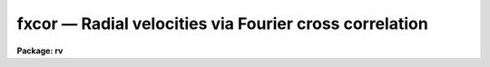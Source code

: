 .. _fxcor:

fxcor — Radial velocities via Fourier cross correlation
=======================================================

**Package: rv**

.. raw:: html

  <H3>Name</H3>
  <! BeginSection: 'NAME'>
  <UL>
  fxcor -- compute radial velocities via Fourier cross correlation
  </UL>
  <! EndSection:   'NAME'>
  <H3>Usage</H3>
  <! BeginSection: 'USAGE'>
  <UL>
  fxcor objects templates
  </UL>
  <! EndSection:   'USAGE'>
  <H3>Parameters</H3>
  <! BeginSection: 'PARAMETERS'>
  <UL>
  <CENTER>INPUT PARAMETERS
  
  </CENTER><BR>
  <DL>
  <DT><B>objects</B></DT>
  <! Sec='PARAMETERS' Level=0 Label='objects' Line='objects'>
  <DD>The list of image names for the input object spectra.
  </DD>
  </DL>
  <DL>
  <DT><B>templates</B></DT>
  <! Sec='PARAMETERS' Level=0 Label='templates' Line='templates'>
  <DD>The list of image names that will be used as templates for the cross
  correlation.  This list need not match the object list.  All pairs
  between the two lists will be correlated.
  </DD>
  </DL>
  <DL>
  <DT><B>apertures = "<TT>*</TT>"</B></DT>
  <! Sec='PARAMETERS' Level=0 Label='apertures' Line='apertures = "*"'>
  <DD>List of apertures to be correlated in echelle and multispec format spectra.  
  This parameter is used for <I>both</I> the object and reference spectra if both
  spectra are two dimensional, otherwise the aperture list applies to the object
  only if the template is one-dimensional.  Individual apertures from a
  two-dimensional template may be
  extracted to 1-D using the <I>onedspec.scopy</I> task, and these new images may
  then be used in the template list as separate images.  (See the examples for
  how this may be done). The default of <TT>'*'</TT> means to process all of the
  apertures in the spectrum.  Note that the sample regions named by the 
  <I>osample</I> and <I>rsample</I> parameters will apply to all apertures.
  </DD>
  </DL>
  <DL>
  <DT><B>cursor = "<TT></TT>"</B></DT>
  <! Sec='PARAMETERS' Level=0 Label='cursor' Line='cursor = ""'>
  <DD>Graphics cursor input.
  </DD>
  </DL>
  <P>
  <CENTER>DATA PREPARATION PARAMETERS
  
  </CENTER><BR>
  <DL>
  <DT><B>continuum = "<TT>both</TT>"</B></DT>
  <! Sec='PARAMETERS' Level=0 Label='continuum' Line='continuum = "both"'>
  <DD>Continuum subtract the spectra prior to correlation?  Possible values for
  this parameter are any of the strings (or abbreviations) "<TT>object</TT>" (for object 
  spectrum only), "<TT>template</TT>" (for template spectrum only), "<TT>both</TT>" for 
  continuum flattening both object and template spectra, or "<TT>none</TT>" for 
  flattening neither spectrum.  The <I>continpars</I> pset is used to specify 
  the continuum fitting parameters.
  </DD>
  </DL>
  <DL>
  <DT><B>filter = "<TT>none</TT>"</B></DT>
  <! Sec='PARAMETERS' Level=0 Label='filter' Line='filter = "none"'>
  <DD>Fourier filter the spectra prior to correlation?  Possible values for
  this parameter are any of the strings (or abbreviations) "<TT>object</TT>" (for object 
  spectrum only), "<TT>template</TT>" (for template spectrum only), "<TT>both</TT>" for 
  fourier filtering both object and template spectra, or "<TT>none</TT>" for 
  filtering neither spectrum.  The <I>filtpars</I> pset holds the parameters 
  for the filtering (filter type and width).
  </DD>
  </DL>
  <DL>
  <DT><B>rebin = "<TT>smallest</TT>"</B></DT>
  <! Sec='PARAMETERS' Level=0 Label='rebin' Line='rebin = "smallest"'>
  <DD>Rebin to which spectrum dispersion?  If the input dispersions are not equal
  prior to the correlation,
  one of the two spectra in the pair will be rebinned according to the
  <I>rebin</I> parameter.  Possible values are "<TT>smallest</TT>" (to rebin to the
  smaller of the two values), "<TT>largest</TT>" (to rebin to the larger of the two
  values), "<TT>object</TT>" (to force the template to always be rebinned to the object
  dispersion), and "<TT>template</TT>" (to force the object to always be rebinned to the
  template dispersion).  Input spectra <I>must be</I> linearly corrected.
  Support for non-linear input dispersions is not included in this release.
  </DD>
  </DL>
  <DL>
  <DT><B>pixcorr = "<TT>no</TT>"</B></DT>
  <! Sec='PARAMETERS' Level=0 Label='pixcorr' Line='pixcorr = "no"'>
  <DD>Do a pixel-only correlation, ignoring any dispersion information?  If this
  parameter is set to <I>yes</I>, then regardless of whether dispersion
  information is present in the image headers, the correlation will be done
  without rebinning the data to a log-linear dispersion.  This option is useful
  when pixel shifts, not velocities, are the desired output.
  </DD>
  </DL>
  <DL>
  <DT><B>osample = "<TT>*</TT>"</B></DT>
  <! Sec='PARAMETERS' Level=0 Label='osample' Line='osample = "*"'>
  <DD>Sample regions of the object spectrum to be used in the correlation specified
  in pixels if the first character is a <TT>'p'</TT>, or angstroms if the first
  character is an <TT>'a'</TT>.  The default (i.e. no <TT>'a'</TT> or <TT>'p'</TT> as the first
  character) if a range is provided, is a range specified in angstroms.
  This string value will be updated in an interactive session as sample
  regions are re-selected in spectrum mode. The default, <TT>'*'</TT>, is the entire 
  spectrum.  The region is specified as a starting value, a <TT>'-'</TT>, and an ending 
  value.  If the specified range is out of bounds, the endpoints will be 
  modified to the nearest boundary, or else the entire spectrum will be 
  correlated if the whole range is out of bounds.
  </DD>
  </DL>
  <DL>
  <DT><B>rsample = "<TT>*</TT>"</B></DT>
  <! Sec='PARAMETERS' Level=0 Label='rsample' Line='rsample = "*"'>
  <DD>Sample regions of the template spectrum to be used in the correlation specified
  in pixels if the first character is a <TT>'p'</TT>, or angstroms if the first
  character is an <TT>'a'</TT>.  The default (i.e. no <TT>'a'</TT> or <TT>'p'</TT> as the first
  character) if a range is provided, is a range specified in angstroms.
  This string value will be updated in an interactive session as sample
  regions are re-selected in spectrum mode. The default, <TT>'*'</TT>, is the entire 
  spectrum.  The region is specified as a starting value, a <TT>'-'</TT>, and an ending 
  value.  If the specified range is out of bounds, the endpoints will be 
  modified to the nearest boundary, or else the entire spectrum will be 
  correlated if the whole range is out of bounds.
  </DD>
  </DL>
  <DL>
  <DT><B>apodize = 0.2</B></DT>
  <! Sec='PARAMETERS' Level=0 Label='apodize' Line='apodize = 0.2'>
  <DD>Fraction of endpoints to apodize with a cosine bell when preparing the data
  prior to the FFT.
  </DD>
  </DL>
  <P>
  <CENTER>CORRELATION PEAK FITTING PARAMETERS
  
  </CENTER><BR>
  <DL>
  <DT><B>function = "<TT>gaussian</TT>"</B></DT>
  <! Sec='PARAMETERS' Level=0 Label='function' Line='function = "gaussian"'>
  <DD>Function used to find the center and width of the correlation peak.
  Possible choices are "<TT>gaussian</TT>", "<TT>parabola</TT>", "<TT>lorentzian</TT>", "<TT>center1d</TT>",
  or "<TT>sinc</TT>".  If a center1d fit is selected, then only the center is determined.
  A "<TT>sinc</TT>" function uses a sinc interpolator to find the maximum of the 
  peak by interpolating the points selectes.  The FWHM calculation in this
  case is computed empirically by finding the half power point according
  to the computed peak height and the <I>background</I> level.  No FWHM 
  will be computed of the background is not set.  The function fitting options
  all compute the FWHM from the fitted coefficients of the function.
  </DD>
  </DL>
  <DL>
  <DT><B>width = INDEF</B></DT>
  <! Sec='PARAMETERS' Level=0 Label='width' Line='width = INDEF'>
  <DD>Width of the fitting region in pixels.  The fitting weights are
  zero at the endpoints so the width should be something
  like the expected full width.  If INDEF, then the width is
  set by the <I>height</I> and <I>peak</I> parameters. If other than INDEF, 
  this parameter will override the <I>height</I> and <I>peak</I> parameters.
  </DD>
  </DL>
  <DL>
  <DT><B>height = 0.</B></DT>
  <! Sec='PARAMETERS' Level=0 Label='height' Line='height = 0.'>
  <DD>The width of the fitting region is defined by where the correlation
  function crosses this height starting from the peak.  The height is
  specified as either a normalized correlation level (this is like
  the <TT>'y'</TT> interactive key) or normalized to the peak.  The type of
  level is selected by the <I>peak</I> parameter.
  </DD>
  </DL>
  <DL>
  <DT><B>peak = no</B></DT>
  <! Sec='PARAMETERS' Level=0 Label='peak' Line='peak = no'>
  <DD>Measure the height parameter relative to the correlation peak value
  rather than as a normalized correlation level? If yes, then <I>height</I>
  is a fraction of the peak height with an assumed base of zero.
  </DD>
  </DL>
  <DL>
  <DT><B>minwidth = 3., maxwidth = 21.</B></DT>
  <! Sec='PARAMETERS' Level=0 Label='minwidth' Line='minwidth = 3., maxwidth = 21.'>
  <DD>The minimum and maximum widths allowed when the width is determined
  from the height.
  </DD>
  </DL>
  <DL>
  <DT><B>weights = 1.</B></DT>
  <! Sec='PARAMETERS' Level=0 Label='weights' Line='weights = 1.'>
  <DD>Power of distance defining the fitting weights.  The points used
  in fitting the correlation peak are weighted by a power of the
  distance from the center as given by the equation
  <PRE>
  <P>
           weight = 1 - (distance / (width/2)) ** <I>weights</I>
  <P>
  </PRE>
  Note that a weight parameter of zero is equivalent to uniform weights.
  The center1d fitting algorithm uses it's own weighting function.
  </DD>
  </DL>
  <DL>
  <DT><B>background = 0.0</B></DT>
  <! Sec='PARAMETERS' Level=0 Label='background' Line='background = 0.0'>
  <DD>Background level, in normalized correlation units, for a Gaussian or 
  Lorentzian fitting function.  If set to INDEF, the background is a free 
  parameter in the fit.
  </DD>
  </DL>
  <DL>
  <DT><B>window = INDEF</B></DT>
  <! Sec='PARAMETERS' Level=0 Label='window' Line='window = INDEF'>
  <DD>Size of the window in the correlation plot.  The peak will be displayed
  with a window centered on the peak maximum and two times <I>window</I> 
  pixels wide if no dispersion information is present in the image header.
  If dispersion information is present, <I>window</I> is specified in Km/s.
  A value of INDEF results in a default window size of 20 pixels.  If the
  window proves to be too small for the number of points to be fit selected 
  with the <I>width</I>, <I>height</I>, and/or <I>peak</I> parameters, a message
  will be written to the "<TT>.log</TT>" file and/or screen explaining that points
  outside the window bounds were used in the fit.  The user may wish to
  review this fit or increase the window size.
  </DD>
  </DL>
  <DL>
  <DT><B>wincenter = INDEF</B></DT>
  <! Sec='PARAMETERS' Level=0 Label='wincenter' Line='wincenter = INDEF'>
  <DD>Center of the peak search window specified in pixel lags if no dispersion
  information is present, or specified in Km/s if dispersion information is
  present.  If set to the default INDEF, the maximum peak in the cross-correlation
  function will be fit by default.  If set to other than INDEF, the maximum peak 
  within a window centered on <I>wincenter</I> and two times <I>window</I> 
  lags wide will be used.  Note that this parameter can be used to constrain
  the velocities computed to a certain range in non-interactive mode.
  </DD>
  </DL>
  <P>
  <CENTER>OUTPUT PARAMETERS
  
  </CENTER><BR>
  <DL>
  <DT><B>output = "<TT></TT>"</B></DT>
  <! Sec='PARAMETERS' Level=0 Label='output' Line='output = ""'>
  <DD>Name of the file to which output will be written.  If no file name is given
  then no log files will be kept, but the user will be queried for a file name
  if a write operation is performed.  Tabular text output will have a "<TT>.txt</TT>" 
  suffix appended to the <I>output</I> name, a verbose description of each fit
  will have "<TT>.log</TT>" suffix appended and will be written only if the <I>verbose</I>
  parameter is set, and the graphics metacode file will be appended with 
  a "<TT>.gki</TT>" suffix. (NOTE: Image names will be truncated to 10 characters in the
  output file because of space considerations.  Verbose output logs will
  truncate the image names to 24 characters.  Object names are similarly
  truncated to 15 characters.  If a relative velocity is calculated with a
  redshift of more than 0.2, output will be redshift z values rather than
  velocities in Km/s.)
  </DD>
  </DL>
  <DL>
  <DT><B>verbose = "<TT>long</TT>"</B></DT>
  <! Sec='PARAMETERS' Level=0 Label='verbose' Line='verbose = "long"'>
  <DD>Set level of verbosity and types of files to create.  The <I>verbose</I>
  parameter is an enumerated string whose values determine the number and type
  of output files created.  Up to three files are created: the "<TT>.txt</TT>", "<TT>.log</TT>",
  and "<TT>.gki</TT>" files (see the description for the <I>output</I> parameter).
  Possible values  for <I>verbose</I> and the files created are as follows:
  <PRE>
  <P>
      Value:      Files Created:
  <P>
      short       (an 80-char .txt file and a .gki file)
      long        (a 125-char .txt file, a .log file, a .gki file)
      nolog       (a 125-char .txt file and a .gki file)
      nogki       (a 125-char .txt file and a .log file)
      txtonly     (a 125-char .txt file)
      stxtonly    (an 80-char .txt file)
  <P>
  </PRE>
  The <I>fields</I> task 
  may be used to strip out selected columns from the .txt files.  The 125-char
  may be printed without wrapping the lines either in landscape mode for
  a laser printer, or on a 132 column lineprinter.
  </DD>
  </DL>
  <DL>
  <DT><B>imupdate = "<TT>no</TT>"</B></DT>
  <! Sec='PARAMETERS' Level=0 Label='imupdate' Line='imupdate = "no"'>
  <DD>Update the image header with the computed velocities?  If set to yes, then
  the image will be updated with the observed and heliocentric velocities
  by adding the <I>keywpars.vobs</I> and <I>keywpars.vhelio</I> keywords
  respectively.  Two-dimensional spectra cannot be updated.  Additional keywords
  defined in the <I>keywpars</I> pset will also be updated.
  </DD>
  </DL>
  <DL>
  <DT><B>graphics = "<TT>stdgraph</TT>"</B></DT>
  <! Sec='PARAMETERS' Level=0 Label='graphics' Line='graphics = "stdgraph"'>
  <DD>Output graphics device.
  </DD>
  </DL>
  <P>
  <CENTER>CONTROL PARAMETERS
  
  </CENTER><BR>
  <DL>
  <DT><B>interactive = "<TT>yes</TT>"</B></DT>
  <! Sec='PARAMETERS' Level=0 Label='interactive' Line='interactive = "yes"'>
  <DD>Process the spectra interactively?  
  </DD>
  </DL>
  <DL>
  <DT><B>autowrite = "<TT>yes</TT>"</B></DT>
  <! Sec='PARAMETERS' Level=0 Label='autowrite' Line='autowrite = "yes"'>
  <DD>Automatically record the last fit to the log file when moving to the 
  next/previous spectrum or quitting? If set to "<TT>no</TT>", the user will be 
  queried whether to write the results if no write was performed, and 
  possibly queried for a file name if <I>output</I> isn't set.  
  </DD>
  </DL>
  <DL>
  <DT><B>autodraw = "<TT>yes</TT>"</B></DT>
  <! Sec='PARAMETERS' Level=0 Label='autodraw' Line='autodraw = "yes"'>
  <DD>Automatically redraw the new fit after it changes.  If set to the default
  "<TT>yes</TT>" then the old fit is erased and a new one computed and drawn after 
  the <TT>'g'</TT>, <TT>'y'</TT>, <TT>'d'</TT>, or <TT>'b'</TT> keystrokes.  If set to "<TT>no</TT>", then old fits are not
  erased and the user must redraw the screen with an <TT>'r'</TT> keystroke.
  </DD>
  </DL>
  <DL>
  <DT><B>ccftype = "<TT>image</TT>"</B></DT>
  <! Sec='PARAMETERS' Level=0 Label='ccftype' Line='ccftype = "image"'>
  <DD>Type of output to create when writing out the correlation function with
  the "<TT>:wccf file</TT>" command.  Possible choices are "<TT>text</TT>" which will be a
  simple list of (lag,correlation_value) pairs, or "<TT>image</TT>" which will be an
  IRAF image whose header would describe the lag limits and selected peak.
  </DD>
  </DL>
  <P>
  <CENTER>ADDITIONAL PARAMETER SETS
  
  </CENTER><BR>
  <DL>
  <DT><B>observatory = "<TT>kpno</TT>"</B></DT>
  <! Sec='PARAMETERS' Level=0 Label='observatory' Line='observatory = "kpno"'>
  <DD>The location of the observations, as defined by the <I>noao.observatory</I>
  task.  The image header keyword OBSERVAT will override this parameter, thus
  allowing for images which were taken at another observatory to be properly
  corrected.  These values are used in the heliocentric correction routines.
  </DD>
  </DL>
  <DL>
  <DT><B>continpars = "<TT></TT>"</B></DT>
  <! Sec='PARAMETERS' Level=0 Label='continpars' Line='continpars = ""'>
  <DD>The continuum subtraction parameters as described in the <I>continpars</I> 
  named pset.
  </DD>
  </DL>
  <DL>
  <DT><B>filtpars = "<TT></TT>"</B></DT>
  <! Sec='PARAMETERS' Level=0 Label='filtpars' Line='filtpars = ""'>
  <DD>The parameter set defining the parameters to be used in filtering the
  data prior to the correlation. 
  </DD>
  </DL>
  <DL>
  <DT><B>keywpars = "<TT></TT>"</B></DT>
  <! Sec='PARAMETERS' Level=0 Label='keywpars' Line='keywpars = ""'>
  <DD>The image header keyword translation table as described in 
  the <I>keywpars</I> named pset.
  </DD>
  </DL>
  <P>
  <CENTER>RV PACKAGE PARAMETERS
  
  </CENTER><BR>
  <DL>
  <DT><B>dispaxis = 1,  nsum = 1</B></DT>
  <! Sec='PARAMETERS' Level=0 Label='dispaxis' Line='dispaxis = 1,  nsum = 1'>
  <DD>Parameters for defining vectors in 2D images.  The
  dispersion axis is 1 for line vectors and 2 for column vectors.
  A DISPAXIS parameter in the image header has precedence over the
  <I>dispaxis</I> parameter. 
  </DD>
  </DL>
  <DL>
  <DT><B>z_threshold = 0.2</B></DT>
  <! Sec='PARAMETERS' Level=0 Label='z_threshold' Line='z_threshold = 0.2'>
  <DD>Redshift value at which the output logs switch from printing velocities in 
  units of Km/s to redshift z values.
  </DD>
  </DL>
  <DL>
  <DT><B>tolerance = 1.0e-5</B></DT>
  <! Sec='PARAMETERS' Level=0 Label='tolerance' Line='tolerance = 1.0e-5'>
  <DD>Fitting tolerance for Least Squares fitting.
  </DD>
  </DL>
  <DL>
  <DT><B>maxiters = 100</B></DT>
  <! Sec='PARAMETERS' Level=0 Label='maxiters' Line='maxiters = 100'>
  <DD>Maximum number of iterations for Least Squares fitting or any other iterative
  algorithm.
  </DD>
  </DL>
  <DL>
  <DT><B>interp = "<TT>poly5</TT>"</B></DT>
  <! Sec='PARAMETERS' Level=0 Label='interp' Line='interp = "poly5"'>
  <DD>Interpolator used when rebinning the data to a log-linear dispersion.   See 
  the section on interpolation for more information.  Possible choices are
  "<TT>nearest</TT>", "<TT>linear</TT>", "<TT>poly3</TT>", "<TT>poly5</TT>", "<TT>spline3</TT>", and "<TT>sinc</TT>".
  </DD>
  </DL>
  <DL>
  <DT><B>line_color = 1</B></DT>
  <! Sec='PARAMETERS' Level=0 Label='line_color' Line='line_color = 1'>
  <DD>Color index of overlay plotting vectors.  This parameter has no effect on
  devices which do not support color vectors.
  </DD>
  </DL>
  <DL>
  <DT><B>text_color = 1</B></DT>
  <! Sec='PARAMETERS' Level=0 Label='text_color' Line='text_color = 1'>
  <DD>Color index of plot text annotation.  This parameter has no effect on
  devices which do not support color vectors.
  </DD>
  </DL>
  <DL>
  <DT><B>observatory = "<TT>observatory</TT>"</B></DT>
  <! Sec='PARAMETERS' Level=0 Label='observatory' Line='observatory = "observatory"'>
  <DD>Observatory at which the spectra were obtained if not specified in the
  image header by the keyword OBSERVAT.  This parameter is used by several
  tasks in the package through parameter redirection so this parameter may be
  used to affect all these tasks at the same time.  The observatory may be
  one of the observatories in the observatory database, "<TT>observatory</TT>" to
  select the observatory defined by the environment variable "<TT>observatory</TT>" or
  the parameter <B>observatory.observatory</B>, or "<TT>obspars</TT>" to select the
  current parameters set in the <B>observatory</B> task.  See help for
  <B>observatory</B> for additional information.
  </DD>
  </DL>
  <P>
  </UL>
  <! EndSection:   'PARAMETERS'>
  <H3>Description</H3>
  <! BeginSection: 'DESCRIPTION'>
  <UL>
  <I>Fxcor</I> performs a Fourier cross-correlation on the input list of object
  and template spectra.  Object spectra may be either one or two dimensional
  (in `echelle' or `multispec' format), and may be correlated against a one
  or two dimensional template.  If the template spectrum is only one dimensional
  but the object is two dimensional, the template is used to correlate each of
  the apertures specified by the <I>apertures</I> parameter in the object 
  spectrum.  Two dimensional templates will correlate corresponding apertures.
  <P>
  If the input spectra are not dispersion corrected (DC-FLAG parameter missing
  or less than zero), or the <I>pixcorr</I> parameter is turned on, then only 
  a pixel space correlation is done.  This is
  appropriate for a simple cross-correlation of images whether spectra or not.
  If the spectra are dispersion corrected, a log binned correlation is
  performed and various radial velocity measurements are made. At a minimum,
  a relative velocity between the object and template spectra is produced.
  If the image headers contain sufficient information for heliocentric
  velocity corrections (see help for <B>keywpars</B>), the corrections are
  computed and possibly recorded in the image header (see below for a full
  explanation of the computed velocities).  If the value of the 
  heliocentric velocity is returned as INDEF, the user may use the <TT>'v'</TT>
  keystroke to see the full results of the correlation, including errors
  which occured causing the corrections to not be done.
  <P>
  A number of operations may be performed to prepare the data for
  correlation.  If a linear wavelength dispersion is defined, the spectra are
  rebinned to a log-linear dispersion using the interpolant set by the package
  parameter <I>interp</I> (See the section on interpolation for details).  
  At this time only linear input dispersions are supported for rebinning.
  The starting and ending wavelength for
  both spectra will remain the same, but the dispersion in log space will be
  determined from the <I>rebin</I> parameter if the input disersions aren't
  equal, or from the spectrum's endpoints and number of pixels if they are
  equal.  For example, assuming <I>rebin</I> is set to "<TT>smallest</TT>", if object
  one and the template have the same input log dispersion of 0.5e-4 A/pix the
  data will not be rebinned.  Object two with a wpc of 0.4e-4 A/pix will force
  the template to be rebinned to a common wpc of 0.4e-4 A/pix.  If the third
  object on the list then has a dispersion of 0.3e-4 A/pix, the template will
  again be rebinned from the original 0.5e-4 A/pix dispersion to a new 0.3e-4
  A/pix dispersion.  If object three and the template are the same star, the
  template spectrum will suffer from interpolation errors that should be
  considered when analyzing the results.  The output .txt file will update
  every time the common dispersion is changed.  The suggested course of action
  is to bin all spectra to the same dispersion, preferably a log-linear one,
  prior to executing this package.
  <P>
  If the <I>continuum</I> flag is set to something other than 
  "<TT>none</TT>", the object and/or template data will
  be continuum subtracted using the fitting parameters found in the
  <I>continpars</I> pset on input.  The data are zeroed outside the sample
  region specified by the <I>osample</I> and <I>rsample</I> parameters, 
  the ends of each region are apodized, and the bias is then subtracted.
  If the <I>filter</I> flag is set to something other than
  "<TT>none</TT>", the data are Fourier filtered according to the parameters in 
  the <I>filtpars</I> pset prior to the correlation computation.
  <P>
  Once the correlation is computed, the maximum peak within the window
  specified by the <I>wincenter</I> and <I>window</I> parameters is found and
  fit according to the <I>width</I> or <I>height</I> and <I>peak</I> parameters.
  A small, unlabeled plot of the entire cross correlation function (hereafter
  CCF) is drawn above a larger, expanded plot centered on the peak in a window
  of size specified by the <I>window</I> parameter.  The dashed lines in the
  small plot show the limits of the expanded plot.  The bottom axis of the
  expanded plot is labeled with pixel lag and, if dispersion information is
  present, the top axis is labeled with relative velocity.  To choose a
  different peak to fit, move the cursor to the top plot of the whole ccf and
  hit the <TT>'z'</TT> keystroke at the desired peak.  The plot will be redrawn with
  the new peak now centered in the window and a fit automatically done.  The
  status line will contain a summary of the pixel shift from the fit and
  optional velocity information.  The <TT>'v'</TT> keystroke may be used to suspend
  graphics and get a more detailed description of the correlation and fit, and
  the <TT>'+'</TT> keystroke will toggle the status line output.  To view the
  antisymmetric noise component of the correlation function, simply hit the
  <TT>'a'</TT> keystroke followed by any keystroke to return to the correlation plot.
  Similarly, the <TT>'e'</TT> keystroke may be used to preview the summary plot of the
  correlation, again hitting any key to return to the correlation.  An
  overplot of the subtracted fit (residuals) may be seen with the <TT>'j'</TT>
  keystroke.
  <P>
  If the user is dissatisfied with the fit to the peak, he can mark the left
  and right side of the peak with the <TT>'g'</TT> keystroke to redo the fit, or else
  set the cursor to mark a cutoff with the <TT>'y'</TT> keystroke, and all points from
  the peak maximum to the cursor will be fit.  To fix the background of a
  Gaussian fit (i.e. change the <I>background</I> parameter graphically), type
  the <TT>'b'</TT> keystroke at the desired level, and a new fit will be done.  The <TT>'r'</TT>
  keystroke may be used at any time to redraw the plot, and the <TT>'x'</TT> keystroke
  can be used to compute a new correlation if any of the parameters relating
  to the correlation are changed (e.g. the apodize percentage).  New
  correlations are automatically computed when new images are read in, the
  data are continuum subtracted, a different region is selected for
  correlation, or Fourier filtering is done.  Certain colon commands from
  within the Fourier or Spectrum mode will also cause a new correlation to be
  computed when these modes are exited.
  <P>
  The <TT>'c'</TT> keystroke may be used to get a printout of the cursor position in both 
  lag and relative velocity.  The cursor may be positioned in either the
  unlabeled CCF plot on the top, or in the zoomed plot on the bottom.  This is
  useful for judging the FWHM calculation, or estimating the velocity of a
  peak without using the <TT>'z'</TT> keystroke to zoom and fit.  Note that because of
  the plotting implementation, the normal cursor mode keystroke <I>shift-C</I>
  should not be used as it may return erroneous results depending upon cursor
  position.  Note also that velocities printed are only approximate relative
  velocities, and the user should properly fit a peak or use the "<TT>:correction</TT>"
  command to get a true heliocentric velocity.
  <P>
  For binary star work, the user may type the <TT>'d'</TT> and/or <TT>'-'</TT> keystrokes to fit
  and then subtract up to four Gaussians to the peaks. See the discussion
  below for more deatils on the use of this feature.  If multiple peaks were
  fit, a separate entry will be made in the log file for each peak with a
  comment that it was part of a blended peak.  The metacode file will contain
  only one summary plot with each peak marked with it's heliocentric velocity
  or pixel shift.
  <P>
  To move to the next spectrum in a list (of images or apertures), simply hit
  the <TT>'n'</TT> keystroke.  Similary, the <TT>'p'</TT> keystroke will move to the previous
  spectrum.  These commands have a hitch, though.  By default, the
  next/previous commands will move first to the next template in the template
  image list.  Once the end of the template image list is reached, the next
  spectrum will be the next aperture in the list specified by <I>apertures</I>,
  resetting the template image list automatically and possibly updating the
  aperture in the template image as well.  Finally, after correlating all of
  the templates against all of the apertures, the next/previous command will
  move to the next object image, again resetting the template image and/or
  aperture list.  To override this sequence, the user may use the "<TT>:next</TT>" or
  "<TT>:previous</TT>" commands and specify one of "<TT>aperture</TT>", "<TT>object</TT>", or
  "<TT>template</TT>".  If <I>autowrite</I> is set, the results of the last fit will be
  written to the log automatically.  To write any one of the fits explicitly,
  use the <TT>'w'</TT> keystroke.
  <P>
  The <I>fxcor</I> task also contains three submodes discussed in detail below.
  Briefly, the <TT>'f'</TT> keystroke will put the user in the "<TT>fourier mode</TT>",
  where he can examine the Fourier transform of the spectra in various
  ways and change/examine the filtering parameters.  The <TT>'o'</TT> and <TT>'t'</TT>
  keystrokes let the user examine and fit the continuum for the object
  and template spectra, respectively, using the <B>icfit</B> commands.
  Upon exiting the continuum fitting the spectra are continuum subtracted 
  and a new correlation is computed.  Finally the <TT>'s'</TT> keystroke will put
  the user in "<TT>spectrum mode</TT>", in which he may graphically select the
  region to be correlated, compute an approximate shift using the cursor,
  or simply examine the two spectra in a variety of ways.  All of these
  submodes are exited with the <TT>'q'</TT> keystroke, after which the correlation
  will be redone, if necessary, and the CCF plot redrawn.
  <P>
  Colon commands may also be used to examine or change parameter values in
  any of the <I>filtpars</I>, <I>continpars</I>, or <I>keywpars</I>
  psets.  Simply type a <TT>':'</TT> followed by the parameter name and an optional
  new value.  The <I>observatory</I> parameters may only be changed outside
  the task.
  <P>
  To exit the task, type <TT>'q'</TT>.  Results will be saved
  to the logfile automatically if one was specified, otherwise the user will
  be asked if he wants to save the results, and if so, queried for a file name
  before exiting if no <I>output</I> file was defined.
  <P>
  If the <I>output</I> parameter is set, several files will be created
  depending on the value of the <I>verbose</I> parameter (see the parameter
  description for details).  These include a file with a "<TT>.gki</TT>" suffix
  containing metacode output of a summary plot, a "<TT>.txt</TT>" suffix file
  containing text output in the standard IRAF 'list' format containing either
  verbose or non-verbose output, and a third file having a "<TT>.log</TT>" suffix
  containing a verbose description of the correlation and fit, as well as any
  warning messages.  This contents of the "<TT>.log</TT>" file is identical to what is
  seen with the <TT>'v'</TT> keystroke.  If the computed relative velocity exceeds the
  package parameter <I>z_threshold</I>, the "<TT>.txt</TT>" file will contain redshift Z
  values rather than the default velocities.  Text file output may be have
  selected columns extracted using the iraf <I>fields</I> task (where string
  valued fields will have blank spaces replaced with an underscore), and
  specific metacode plots may be extracted or displayed with the iraf
  <I>gkiextract</I> and/or <I>stdgraph</I>/<I>gkimosaic</I> tasks.
  <P>
  (References: Tonry, J. and Davis, M. 1979 <I>Astron. J.</I> <B>84,</B> 1511, 
  and Wyatt, W.F. 1985 in <I>IAU Coll. No 88, Stellar Radial Velocities</I>, 
  p 123).
  <P>
  </UL>
  <! EndSection:   'DESCRIPTION'>
  <H3>Fourier mode description</H3>
  <! BeginSection: 'FOURIER MODE DESCRIPTION'>
  <UL>
  Fourier mode is entered from the main task mode via the <TT>'f'</TT> keystroke.  By 
  default, the user is presented with a split plot of the power spectra of
  the object and template spectra (object on top) and the requested filter
  overlayed. The X-axis is double-labeled with wavenumbers on the bottom of
  the screen and frequency on top.  The "<TT>:log_scale</TT>" command can be used to 
  toggle the log scaling of the Y-axis of the plot, and the "<TT>:overlay</TT>" command 
  will toggle whether or not the filter function (if specified) is overlayed 
  on the plot.  By default the entire power spectrum is displayed, but 
  the "<TT>:zoom</TT>" command may be used to specify a blowup factor for the 
  display (e.g. "<TT>:zoom 2</TT>" will display only the first half of the power 
  spectrum).  Plot scaling and content parameters are learned for the next 
  invocation of this mode.
  <P>
  The plot contents may also be changed through various keystroke commands.
  The <TT>'p'</TT> keystroke will display the power spectrum (the default) and the <TT>'f'</TT>
  keystroke will display the two FFT's.   The <TT>'b'</TT> and <TT>'g'</TT> 
  keystrokes may be used to examine the power spectra and FFT's 
  respectively <I>before</I> filtering.  The user can determine the period 
  trend in the data by placing the cursor at a particular wavenumber/frequency 
  and hitting the <TT>'i'</TT> keystroke (this command will not work on a plot of 
  the filtered spectra).  The <TT>'r'</TT> key will redraw whichever plot is currently
  selected and a <TT>'q'</TT> will return the user to the mode which called the Fourier
  mode (i.e. either the main task mode or the Spectrum mode).  The Spectrum
  mode may be entered from within Fourier mode via the <TT>'s'</TT> keystroke.
  <P>
  Colon commands are also used to specify or examine the filtering parameters
  by simply typing a <TT>':'</TT> followed by the parameter name found in 
  the <I>filtpars</I> pset.
  <P>
  </UL>
  <! EndSection:   'FOURIER MODE DESCRIPTION'>
  <H3>Continuum mode description</H3>
  <! BeginSection: 'CONTINUUM MODE DESCRIPTION'>
  <UL>
  Automatic continuum subtraction is controlled by the <I>continpars</I>
  pset.  These may be reset from the main
  correlation function mode.  To interactively fit and modify the continuum
  fitting parameters the <TT>'o'</TT> and <TT>'t'</TT> keys are used.  This enters
  the ICFIT package which is described elsewhere (see <I>icfit</I>).  
  Exiting the fitting,
  with <TT>'q'</TT>, causes a recomputation of the correlation function and peak
  fit.  To view the flattened spectra use the spectrum review mode
  entered with the <TT>'s'</TT> key.  Fitting parameters changed while doing the
  interactive continuum fitting are learned.
  <P>
  </UL>
  <! EndSection:   'CONTINUUM MODE DESCRIPTION'>
  <H3>Spectrum mode description</H3>
  <! BeginSection: 'SPECTRUM MODE DESCRIPTION'>
  <UL>
  Spectrum mode is entered from the main or fourier mode via the <TT>'s'</TT>
  keystroke.  The user may select plots of the original input spectra with the
  <TT>'i'</TT> keystroke, or the continuum subtracted spectra with the <TT>'n'</TT> keystroke,
  If the data have been rebinned to a log scale, they will still be plotted 
  on a linear wavelength scale for clarity.  Pixel data are plotted identically
  to how they were read.  (NOTE: For rebinned spectra, a slight slope may be
  noticed in the 'original' data because of rebinning effects.)
  In addition, a sample regions (if selected) for the correlation are marked
  on the bottom of both plots.  To select a new sample region, use the <TT>'s'</TT>
  keystroke to select the endpoints of the region.  An <TT>'s'</TT> keystroke on the
  top plot will select a sample region for the object spectrum, and an <TT>'s'</TT> on
  the bottom plot will select a template sample, using the <TT>'b'</TT> keystroke will
  select both samples simultaneously.  The regions may be selected
  explicitly by using the "<TT>:osample</TT>" and "<TT>:rsample</TT>" commands, and selected
  sample regions may be cleared entirely using the (e.g.) "<TT>:osample *</TT>" command,
  or individual regions may be unselected by putting the cursor within the
  region and typing <TT>'u'</TT>.  See the
  parameter description for syntax of the sample ranges.  Regions will be
  checked and possibly truncated to see if they 
  lie within the range of the spectrum.  The <TT>'d'</TT>
  keystroke may be used to print the difference in pixels (and/or velocity)
  between two points on the spectrum.  This is useful for getting an
  approximate shift.  Fourier mode may be entered via the <TT>'f'</TT> keystroke.  To
  return to the correlation simply type <TT>'q'</TT> or <TT>'x'</TT>.
  <P>
  In addition to the above commands, the user may examine or change the 
  parameters in the <I>continpars</I> pset by simply typing a <TT>':'</TT> followed
  by the parameter name. Changing these values will not cause a new correlation
  until an explicit command is given to redo the continuum subtraction.
  <P>
  (NOTE: More functionality is planned for this mode.)
  <P>
  </UL>
  <! EndSection:   'SPECTRUM MODE DESCRIPTION'>
  <H3>Interpolation</H3>
  <! BeginSection: 'INTERPOLATION'>
  <UL>
  The interpolation type is set by the package parameter <I>interp</I>.
  The available interpolation types are:
  <P>
  <PRE>
  	nearest - nearest neighbor
  	 linear - linear
  	  poly3 - 3rd order polynomial
  	  poly5 - 5th order polynomial
  	spline3 - cubic spline
  	   sinc - sinc function
  </PRE>
  <P>
  The default interpolation type is a 5th order polynomial (poly5).
  <P>
  The choice of interpolation type depends on the type of data, smooth
  verses strong, sharp, undersampled features, and the requirements of
  the user.  The "<TT>nearest</TT>" and "<TT>linear</TT>" interpolation are somewhat
  crude and simple but they avoid "<TT>ringing</TT>" near sharp features.  The
  polynomial interpolations are smoother but have noticible ringing
  near sharp features.  They are, unlike the sinc function described
  below, localized.
  <P>
  In V2.10 a "<TT>sinc</TT>" interpolation option is available.  This function
  has advantages and disadvantages.  It is important to realize that
  there are disadvantages!  Sinc interpolation approximates applying a phase
  shift to the fourier transform of the spectrum.  Thus, repeated
  interpolations do not accumulate errors (or nearly so) and, in particular,
  a forward and reverse interpolation will recover the original spectrum
  much more closely than other interpolation types.  However, for
  undersampled, strong features, such as cosmic rays or narrow emission or
  absorption lines, the ringing can be more severe than the polynomial
  interpolations.  The ringing is especially a concern because it extends
  a long way from the feature causing the ringing; 30 pixels with the
  truncated algorithm used.  Note that it is not the truncation of the
  interpolation function which is at fault!
  <P>
  Because of the problems seen with sinc interpolation it should be used with
  care.  Specifically, if there are no undersampled, narrow features it is a
  good choice but when there are such features the contamination of the
  spectrum by ringing is much more severe than with other interpolation
  types.
  <P>
  </UL>
  <! EndSection:   'INTERPOLATION'>
  <H3>Deblending</H3>
  <! BeginSection: 'DEBLENDING'>
  <UL>
  When entering the deblending function, two cursor settings define the
  local background, which may be sloping, and the region to be fit.  Note
  that both the x and y of the cursor position are used.  The lines to be
  fit are then entered either with the cursor (<TT>'m'</TT>), or by typing the
  shifts (<TT>'t'</TT>).  The latter is useful if the shifts of the
  lines are known accurately and if fits restricting the absolute or
  relative positions of the lines will be used (i.e. <TT>'a'</TT>, <TT>'b'</TT>, <TT>'d'</TT>,
  <TT>'e'</TT>).  A maximum of four lines may be fit.  If fewer lines are desired,
  exit the marking step with <TT>'q'</TT>.
  <P>
  There are six types of fits which may be selected.  This covers all
  combinations of fixing the absolute positions, the relative positions,
  the sigmas to be the same, and letting all parameters be determined.
  In all cases the peak intensities are also determined for each line.
  The options are given below with the appropriate key and mnemonic.
  <P>
  <PRE>
      a=0p1s	Fit intensities and one sigma with positions fixed
      b=1p1s	Fit intensities, one position, and one sigma with
  			separations fixed
      c=np1s	Fit intensities, positions, and one sigma
      d=0pns	Fit intensities and sigmas with positions fixed
      e=1pns	Fit intensities, one position, and sigmas with
  			separations fixed
      f=npns	Fit intensities, positions, and sigmas
  </PRE>
  <P>
  This list may also be printed with the <TT>'?'</TT> key when in the deblending
  function.
  <P>
  As noted above, sometimes the absolute or relative shifts of the
  lines are known a priori and this information may be entered by typing
  the shifts explicitly using the <TT>'t'</TT> option during marking.  In
  this case, one should not use the <TT>'c'</TT> or <TT>'f'</TT> fitting options since they
  will adjust the line positions to improve the fit.  Options <TT>'a'</TT> and <TT>'d'</TT>
  will not change the lines positions and fit for one or more sigmas.
  Options <TT>'b'</TT> and <TT>'e'</TT> will maintain the relative positions of the lines
  but allow an other than expected shift.
  <P>
  After the fit, the modeled lines are overplotted.  The line center,
  flux, equivalent width, and full width half maximum are printed on the
  status line for the first line.  The values for the other lines and
  the RMS of the fit may be examined by scrolling the status line
  using the <TT>'+'</TT>, <TT>'-'</TT>, and <TT>'r'</TT> keys.  Velocity information is obtained by
  typing the <TT>'v'</TT> keystroke.  To continue enter <TT>'q'</TT>.
  <P>
  The fitting may be repeated with different options until exiting with <TT>'q'</TT>.
  <P>
  The fitted model may be subtracted from the data (after exiting the
  deblending function) using the <TT>'-'</TT> (minus)
  keystroke to delimit the region for which the subtraction is to
  be performed. This allows you to fit a portion of a peak which may
  be contaminated by a blend and then subtract away the entire peak
  to examine the remaining components.
  <P>
  The fitting uses an interactive algorithm based on the Levenberg-Marquardt
  method.  The iterations attempt to improve the fit by varying the parameters
  along the gradient of improvement in the chi square.  This method requires
  that the initial values for the parameters be close enough that the
  gradient leads to the correct solution rather than an incorrect local
  minimum in the chi square.  The initial values are determined as follows:
  <P>
  <PRE>
      1.  The initial line centers are those specified by the user
  	either by marking with the cursor or entering the shifts.
      2.  The initial peak intensities are the data values at the
  	given line centers with the marked continuum subtracted.
      3.  The initial sigmas are obtained by dividing the width of
  	the marked fitting region by the number of lines and then
  	dividing this width by 4.
  </PRE>
  <P>
  Note that each time a new fitting options is specified the initial parameters
  are reset.  Thus the results do not depend on the history of previous fits.
  However, within each option an iteration of parameters is performed as
  described next.
  <P>
  The iteration is more likely to fail if one initially attempts to fit too
  many parameters simultaneously.  A constrained approach to the solution
  is obtained by iterating starting with a few parameters and then adding
  more parameters as the solution approaches the true chi square minimum.
  This is done by using the solutions from the more constrained options
  as the starting point for the less constrained options.  In particular,
  the following iterative constraints are used during each option:
  <P>
  <PRE>
  	a: 0p1s
  	b: 0p1s, 1p1s
  	c: 0p1s, 1p1s, np1s
  	d: 0p1s, 0pns
  	e: 0p1s, 1p1s, 1pns
  	f: 0p1s, 1p1s, np1s, npns
  </PRE>
  <P>
  For example, the most general fit, <TT>'f'</TT>, first fits for only a single sigma
  and the peak intensities, then allows the lines to shift but keeping the
  relative separations fixed. Next, the positions are allowed to vary
  independently but still using a single sigma, and then allows all parameters
  to vary.
  <P>
  To conclude, here are some general comments.  The most restrictive <TT>'a'</TT>
  key will give odd results if the initial positions are not close to the
  true centers.  The most general <TT>'f'</TT> can also lead to incorrect results
  by using unphysically different sigmas to make one line very narrow and
  another very broad in an attempt to fit very blended lines.  The
  algorithm works well when the lines are not severely blended and the
  shapes of the lines are close to Gaussian.
  <P>
  </UL>
  <! EndSection:   'DEBLENDING'>
  <H3>Peak fitting/finding algorithms</H3>
  <! BeginSection: 'PEAK FITTING/FINDING ALGORITHMS'>
  <UL>
  Determining the center of the cross correlation peak is the key step in
  measuring a relative shift or velocity between the object and template.
  The width of the correlation peak is also of interest for measuring
  a line broadening between the two samples.  Since people have different
  preferences and prejudices about these important measurements, a variety
  of methods with a range of parameters is provided.
  <P>
  In all cases, one must specify the fitting function and a sample width; i.e.
  the range of points about the correlation peak to be used in the
  measurement.  Note that the width defines where the fitting weights vanish
  and should be something like the full width.  For the CENTER1D algorithm the
  maximum weights are at the half width points while for the other methods
  (with the exception of "<TT>sinc</TT>") greater weight is given to data nearer the
  center.
  <P>
  The width may be specified in three ways.  The first is as an actual
  width in pixels.  This is the most straightforward and is independent
  of quirks in the actual shape of the peak.  The second way is to find
  where the correlation function crosses a specified height or level.
  The height may be specified in normalized correlation units or as a
  fraction of the peak height.  The former is equivalent to the
  interactive <TT>'y'</TT> key setting while the latter may be used to select some
  "<TT>flux</TT>" point.  A value of 0.5 in the latter would be approximately the
  full width at half intensity point except that the true zero or base of
  the peak is somewhat uncertain and one needs to keep in mind that the
  weights go to zero at this point.  Note that a level may be negative.
  In this method the actual width may go to zero or include the entire
  data range if the level fall above the peak or below the minimum of the
  correlation.  The minimum and maximum width parameters are applied to
  constrain the fitting region.  The last method is to interactively mark
  the fitting region with the <TT>'g'</TT> key.
  <P>
  There are five methods for determining the correlation peak position.  The
  CENTER1D algorithm has been heavily used in IRAF and is quite stable and
  reliable.  It is independent of a particular model for the shape of the peak
  or the background determination and is based on bisecting the integral.  It
  uses antisymmetric weights with maxima at points half way between the
  estimated center and the fitting region endpoint.  A parabola fit and sinc
  interpolation is also independent of background determinations.  The
  parabola is included because it is a common method of peak centering.
  <P>
  The sinc option uses a sinc interpolator together with a maximization
  (actually a minimization algorithm) function to determine the peak height
  and center.  A width will be computed only if a background level has been
  set and is determined empirically based on the peak height and background.
  Point weighting is not used in this option.
  <P>
  The gaussian and lorentzian function fits are model dependent and
  determine a center, width, and peak value.  The background may also
  be determined simultaneously but this extra degree of freedom
  for a function which is not strictly gaussian or lorentzian may
  produce results which are sensitive to details of the shape of the
  correlation function.  The widths reported are the full width at
  half maximum from the fits.
  <P>
  The parabola, gaussian, and lorentzian methods use weights which
  vary continuously from 1 at the estimated center to zero at the
  endpoints of the fitting region.  The functional form of the
  weights is a power law with specified exponent.  A value of zero
  for the exponent produces uniform weights.  However, this is
  discontinuous at the endpoints and so is very sensitive to the data
  window.  A value of one (the default) produces linearly decreasing weights.
  <P>
  All these methods produce centers which depend on the actual
  data points and weights used.  Thus, it is important to iterate
  using the last determined center as the center of the data window
  with continuous weights in order to find a self-consistent center.
  The methods are iterated until the center does not change by more
  than 0.01 pixels or a maximum of 100 iterations is reached.
  <P>
  Errors in the pixel shift are computed from the center parameter of the fitting
  function.  Velocity errors are computed based on the fitted peak height and
  the antisymmetric noise as described in the Tonry &amp; Davis paper (1979,
  <I>Astron. J.</I> <B>84,</B> 1511). Dispersion/pixel-width errors are 
  not computed in this release but are planned for a future release.
  <P>
  The initial peak fit will be the maximum of the CCF.  This will be the only 
  peak fit in non-interactive mode but a confidence level will be entered in
  the logfile.  In interactive mode, the user may select a different peak with
  the <TT>'z'</TT> keystroke, and the maximum peak within the specified <I>window</I>
  (centered on the cursor) will be fit.  The user has full control in interactive
  mode over the points used in the fit.  Once the endpoints of the peak have
  been selected, the actual data points are shown with <TT>'+'</TT> signs on the CCF,
  the fitted curve drawn, and a horizontal bar showing the location of the
  FWHM calculation is displayed.  The status line will show a summary of the 
  fit, and the user may type the <TT>'v'</TT> keystroke for a more detailed description
  of the fit and correlation. 
  <P>
  </UL>
  <! EndSection:   'PEAK FITTING/FINDING ALGORITHMS'>
  <H3>Velocity computation algorithm</H3>
  <! BeginSection: 'VELOCITY COMPUTATION ALGORITHM'>
  <UL>
  Up to three velocities are computed by the task depending on the completeness
  of the images headers and the presence of dispersion information.  If only
  dispersion information is present, a relative velocity, VREL, and an error
  will be computed.  If a full header is present (see the <I>keywpars</I>
  help page), an observed and heliocentric velocity (VOBS and VHELIO
  respectively) will be computed.
  <P>
  In short form, here are the equations:
  <PRE>
  <P>
      ref_rvobs = catalogue_vel_of_template - H(temp)  # obs. vel. of temp.
      VREL = C * (10 ** (wpc * shift) - 1.)	     # relative vel.
      VOBS = ((1+ref_rvobs/C)*(10**(wpc*shift)-1)) * C # observed vel.
      VHELIO = VOBS + H(object)			     # heliocentric vel.
  <P>
  </PRE>
  where H() is the heliocentric correction for that observation.  The
  equation used for the relative velocity is derived from the standard
  (1+z), and the VOBS equation reflects that the observed velocty is the
  product of (1+z) values for the object and template (this allows for high
  redshift templates to be used).  The date, time, and position of each
  spectrum is found from the image header via the keywords defined in
  <I>keywpars</I>.  In the case of the time the task first looks for a
  keyword defining the UT mid-point of the observation
  (<I>keywpars.utmiddle</I>).   If that is not found any time present in the
  header DATE-OBS (<I>keywpars.date_obs</I>) keyword is used at the UT start
  point, if there is no time in the keyword value then the mid-point UT is
  computed from the exposure time (<I>keywpars.exptime</I>) and UT of
  observation (<I>keywpars.ut</I>) keywords.
  <P>
  The keyword added to the template header (as defined by the
  "<TT>vhelio</TT>" parameter in the <I>keywpars</I> pset) should be the catalogue velocity 
  of the template.  Since the observation of the template has a slightly
  different heliocentric correction, this is subtracted from the template
  heliocentric velocity so that the <I>observed</I> velocity of the template 
  is used when correcting the relative velocity computed from the shift.  
  This gives the <I>observed</I> velocity of the object wrt the template.  
  Adding the heliocentric correction of the object star then yields the true
  heliocentric velocity of the object.
  <P>
  </UL>
  <! EndSection:   'VELOCITY COMPUTATION ALGORITHM'>
  <H3>Cursor keys and colon commands summary</H3>
  <! BeginSection: 'CURSOR KEYS AND COLON COMMANDS SUMMARY'>
  <UL>
  <P>
  <CENTER>CORRELATION MODE COMMANDS
  
  </CENTER><BR>
  <PRE>
  ?  Print list of cursor key and colon commands
  -  Subtract blended component from correlation peak
  +  Toggle status line output
  a  Display the antisymmetric noise component of the correlation
  b  Fix the background level for the Gaussian fit
  c  Read out cursor position in pixel lag and velocity
  d  Deblend multiple correlation peak
  e  Preview the summary plot of the correlation
  f  Fourier filtering and FFT display mode
  g  Mark correlation peak lag limits and fit
  I  Interrupt
  j  Plot the residuals of the fit to the peak
  l  Page the current logfile of results
  m  Plot polymarkers of actual CCF points on the plot
  n  Go to next (template --&gt; aperture --&gt; object)
  o  Fit or refit object spectrum continuum for subtraction
  p  Go to previous (template --&gt; aperture --&gt; object)
  q  Quit task
  r  Redraw
  s  Examine object/template spectra and display mode
  t  Fit or refit template spectrum continuum for subtraction
  v  Print full correlation result in text window
  w  Write current correlation results to the log file
  x  Compute correlation
  y  Mark correlation peak lower limit and fit
  z  Expand on different correlation peak using full correlation plot
  <P>
  :apertures [range]               Set/Show list of apertures to process
  :apnum  [aperture]               Set/Show specific aperture to process
  :apodize  [fraction]             Set/Show fraction of endpts to apodize
  :autowrite [y|n]                 Set/Show autowrite param
  :autodraw  [y|n]                 Set/Show autodraw param
  :background  [background|INDEF]  Set/Show background fitting level
  :ccftype  [image|text]           Set/Show type of CCF output
  :comment  [string]               Add a comment to the output logs
  :continuum  [both|obj|temp|none] Set/Show which spectra to normalize
  :correction shift                Convert a pixel shift to a velocity
  :deltav                          Print the velocity per pixel dispersion
  :disp				 Print dispersion info
  :filter  [both|obj|temp|none]    Set/Show which spectra to filter
  :function [gaussian|lorentzian|  Set/Show CCF peak fitting function
                center1d|parabola]
  :height  [height]                Set/SHow CCF peak fit height
  :imupdate  [y|n]                 Set/Show image update flag
  :maxwidth  [width]               Set/Show min fitting width
  :minwidth  [width]               Set/Show max fitting width
  :nbang                           :Next command without a write
  :next [temp|aperture|object]     Go to next correlation pair
  :objects  [list]                 Set/Show object list
  :osample  [range]                Set/Show object regions to correlate
  :output  [fname]                 Set/Show output logfile
  :&lt;parameter&gt; [value]             Set/Show pset parameter value
  :peak  [y|n]                     Set/Show peak height flag
  :pbang                           :Previous command without a write
  :previous [temp|aperture|object] Go to previous correlation pair
  :printz [y|n]			 Toggle output of redshift z values
  :rebin [small|large|obj|temp]    Set/Show the rebin parameter
  :results [file]                  Page results
  :rsample  [range]                Set/Show template regions to correlate
  :show                            List current parameters
  :templates  [list]               Set/Show template list
  :tempvel  [velocity]             Set/Show template velocity
  :tnum  [temp_code]               Move to a specific temp. in the list
  :unlearn                         Unlearn task parameters
  :update                          Update task parameters
  :version                         Show task version number
  :verbose  [y|n]                  Set/Show verbose output flag
  :wccf                            Write out the CCF to an image|file
  :weights  [weight]               Set/Show fitting weights
  :width  [width]                  Set/Show fitting width about peak
  :wincenter  [center]             Set/Show peak window center
  :window  [size]                  Set/Show size of window
  :ymin  [correlation height]      Set/Show lower ccf plot scaling
  :ymax  [correlation height]      Set/Show upper ccf plot scaling
  </PRE>
  <P>
  <CENTER>FOURIER MODE COMMANDS
  
  </CENTER><BR>
  <PRE>
  ?  Print list of cursor key and colon commands
  b  Display power spectra before filtering
  f  Enter Fourier mode
  g  Display Fourier transforms before filtering
  i  Print period trend information
  o  Display filtered and unfiltered object spectrum
  p  Display power spectra after filtering
  q  Quit
  r  Redraw
  s  Enter Spectrum mode
  t  Display filtered and unfiltered template spectrum
  x  Return to parent mode
  <P>
  :log_scale [y|n]              Plot on a Log scale?
  :one_image [object|template]  What plot on screen
  :overlay [y|n]                Overlay filt function?
  :&lt;parameter&gt; [value]          Set/Show the FILTERPARS parameter value
  :plot [object|template]       What type of plot to draw on single plot? 
  :split_plot [y|n]             Make a split-plot?               
  :when [before|after]          Plot before/after filter?   
  :zoom [factor]                FFT zoom parameter
  </PRE>
  <P>
  <CENTER>CONTINUUM MODE COMMANDS
  
  </CENTER><BR>
  <P>
  See <B>icfit</B>.
  <P>
  <CENTER>SPECTRUM MODE COMMANDS
  
  </CENTER><BR>
  <PRE>
  ?  Print list of cursor key and colon commands
  b  Select sample regions for both spectra
  d  Print velocity difference between two cursor positions
  f  Enter Fourier mode
  i  Display original input spectra
  n  Display continuum subtracted spectra
  p  Display the prepared spectra prior to correlation
  q  Quit
  r  Redraw
  s  Select sample region endpoints
  u  Unselect a sample region
  x  Return to correlation mode
  <P>
  :&lt;parameter&gt; [value]    Set/Show parameters in CONTINPARS pset
  :osample [list]         List of object sample regions
  :rsample [list]         List of template sample regions
  :show                   List current parameters
  </PRE>
  <P>
  </UL>
  <! EndSection:   'CURSOR KEYS AND COLON COMMANDS SUMMARY'>
  <H3>Examples</H3>
  <! BeginSection: 'EXAMPLES'>
  <UL>
  <PRE>
      1. Cross correlate a list of 1-dimensional object spectra against
      three 1-dimensional template spectra, saving results automatically
      and not continuum subtracting or filtering the data:
  <P>
  	rv&gt; fxcor.interactive = no		# Do it in batch mode
  	rv&gt; fxcor obj* temp1,temp2,temp3 autowrite+ continuum="no"
  	&gt;&gt;&gt; filter="no" output="results"
  <P>
      2. Compute a velocity for a list of apertures in a 2-dimensional 
      multispec format object image, using only two apertures of a multispec
      image as the templates:
  <P>
  	cl&gt; onedspec
  	on&gt; scopy object.ms temp apert="8,9" inform="multi" outform="oned"
  	on&gt; rv
  	rv&gt; fxcor.interactive = no		# Do it in batch mode
  	rv&gt; fxcor object.ms temp.0008,temp.0009 apertures="1-7,10,12-35"
  <P>
      In this example, apertures 8 and 9 of the object image will be used 
      as the template.  The <I>scopy</I> task is used to extract the aper-
      tures to onedspec format, into two images named "temp.0008" and 
      "temp.0009".  The task is then run with all of the apertures in the 
      aperture list correlated against the onedspec templates.
  <P>
      3. Compute a velocity by fitting a fixed number of points on the peak,
      using uniform weighting:
  <P>
  	rv&gt; fxcor obj temp width=8 weights=0.
  <P>
      4. Compute a velocity by fitting a Gaussian to the points on the CCF
      peak above the 0.1 correlation level.  Constrain the number of points
      to be less than 15, and linearly decrease the weights:
  <P>
  	rv&gt; fxcor obj temp func="gaussian" width=INDEF height=0.1 
  	&gt;&gt;&gt; maxwidth=15 weights=1.
  <P>
      5. Compute a velocity by fitting a Lorentzian to the peak, from the
      peak maximum to it's half power point:
  <P>
  	rv&gt; fxcor obj temp func-"lorentz" width=INDEF height=0.5 peak+
  	&gt;&gt;&gt; maxwidth=15 weights=1.
  <P>
      6. Process a 1-dimensional object against a 1-dimensional template
      interactively, examining the FFT, and input spectra to define a sample
      region for the correlation:
  <P>
  	rv&gt; fxcor obj temp inter+ continuum="both" autowrite- output=""
  	    Screen is cleared and CCF peak with fit displayed
  <P>
  	... to refit peak, move cursor to left side of peak and type <TT>'g'</TT>
  	... move cursor to right side of peak and hit any key
  <P>
  	    New fit is drawn and results displayed to the status line
  <P>
  	... type the <TT>'v'</TT> key for a detailed description of the correlation
  <P>
  	    Graphics are suspended and the text screen shows various
  	    parameters of the correlation and fit. 
  <P>
  	... type <TT>'q'</TT> to get back to graphics mode
  <P>
  	... to examine the FFT's of the spectra, type the <TT>'f'</TT> keystroke.
  <P>
  	    The screen is cleared and a split plot of the two power spectra
  	    after filtering is drawn with the requested filter (if any)
  	    overlayed.
  	... type the <TT>'f'</TT> keystroke
  	    The screen is cleared and the absolute value of the two FFT's
  	    after filtering is plotted, again with the filter overlayed.
  	... type ":overlay no", followed by a <TT>'g'</TT> keystroke
  	    The spectra are redrawn prior to filtering, with no filter over-
  	    lay
  	... type <TT>'q'</TT> to return to correlation mode
  <P>
  	    The screen is redrawn with the CCF plot and peak fit
  <P>
  	... type <TT>'s'</TT> to enter spectrum mode
  <P>
  	    The screen is cleared and the input spectra displayed
  	... type <TT>'s'</TT> to mark the endpoints of sample regions for correl-
  	... ation.  The user can mark either the top or bottom plot to
  	... set sample regions for the object and template respectively.
  	... Then type <TT>'q'</TT> to quit this mode
  <P>
  	    A new correlation is computed and the peak refit automatically
  <P>
  	... type <TT>'q'</TT> to quit the task, satisfied with the results
  	    The user is asked whether he wants to save results
  	... type <TT>'y'</TT> or &lt;cr&gt; to save results
  	    The user is prompted for an output file name since one wasn't
  	    specified in the parameter set
  	... type in a file name
  	 
  	    The task exits.
  <P>
      7. Save the correlation function of two galaxy spectra: 
  <P>
  	rv&gt; fxcor obj temp inter+ ccftype="text"
  	    Screen is cleared and CCF peak with fit displayed
  <P>
  	... type ":wccf" to write the CCF
  	... type in a filename for the text output
  	... quit the task
  <P>
  	rv&gt; rspectext ccf.txt ccf.fits dtype=interp
  	rv&gt; splot ccf.fits
  <P>
         The velocity per-pixel-shift is non-linear and is an approximation
         which works well for low-velocity shifts.  In the case of hi-velocity
         correlations (or when there are many points) it is best to save the
         CCF as a text file where the velocity at each shift is written to
         the file,  then use RSPECTEXT to linearize and convert to an image
         format.  This avoids the task interpolating a saved image CCF in
         cases where it may not be required.
  <P>
      7. Compute a cross-correlation where the template has already been
         corrected to the rest frame and no heliocentric correction is 
         required:
  <P>
  	  Step 1)  Use the HEDIT or HFIX tasks to add the following
  		   keywords to the template image:
  <P>
  		        DATE-OBS= '1993-03-17T04:56:38.0'
  		        RA      = '12:00:00'
  		        DEC     = '12:00:00'
  		        EPOCH   = 1993.0
  		        OBSERVAT= 'KPNO'
  		        VHELIO  = 0.0
  <P>
  		   These values produce a heliocentric correction of zero
  		   to within 5 decimal places.  The VHELIO keyword will 
  		   default to zero if not present.
  <P>
  	  Step 2)  Use the HEDIT task to add an OBSERVAT keyword to each
  		   of the object spectra.  The OBSERVATORY task can be used
  		   get a list of recognized observatories.
  <P>
  	Because mixing observatories is not currently well supported, the
  	use of the OBSERVAT keyword in <I> both</I> images is the only sure
  	way to apply the proper observatory information to each image.  Users
  	may wish to derive a zero-valued heliocentric correction for their
  	local observatory and use those values instead.
  </PRE>
  <P>
  </UL>
  <! EndSection:   'EXAMPLES'>
  <H3>See also</H3>
  <! BeginSection: 'SEE ALSO'>
  <UL>
  continpars, filtpars, observatory, keywpars, onedspec.specwcs, center1d, 
  dispcor, stsdas.fourier
  </UL>
  <! EndSection:    'SEE ALSO'>
  
  <! Contents: 'NAME' 'USAGE' 'PARAMETERS' 'DESCRIPTION' 'FOURIER MODE DESCRIPTION' 'CONTINUUM MODE DESCRIPTION' 'SPECTRUM MODE DESCRIPTION' 'INTERPOLATION' 'DEBLENDING' 'PEAK FITTING/FINDING ALGORITHMS' 'VELOCITY COMPUTATION ALGORITHM' 'CURSOR KEYS AND COLON COMMANDS SUMMARY' 'EXAMPLES' 'SEE ALSO'  >
  
